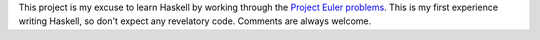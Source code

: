 This project is my excuse to learn Haskell by working through the `Project Euler
problems <https://projecteuler.net/problems/>`_.  This is my first experience
writing Haskell, so don't expect any revelatory code.  Comments are always
welcome.
